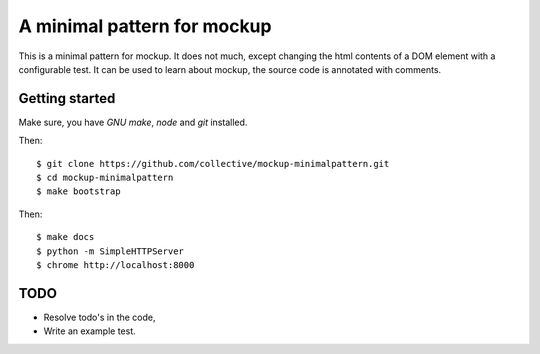 A minimal pattern for mockup
============================

This is a minimal pattern for mockup. It does not much, except changing the
html contents of a DOM element with a configurable test.
It can be used to learn about mockup, the source code is annotated with
comments.

Getting started
---------------

Make sure, you have `GNU make`, `node` and `git` installed.

Then::

    $ git clone https://github.com/collective/mockup-minimalpattern.git
    $ cd mockup-minimalpattern
    $ make bootstrap

Then::

    $ make docs
    $ python -m SimpleHTTPServer
    $ chrome http://localhost:8000


TODO
----

- Resolve todo's in the code,
- Write an example test.
